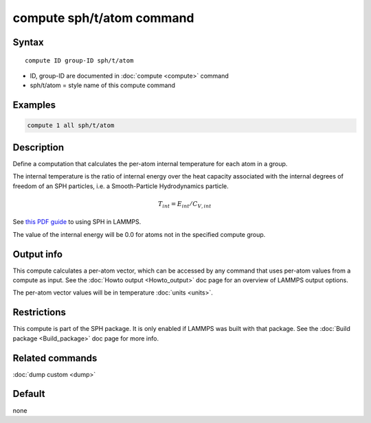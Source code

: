 .. index:: compute sph/t/atom

compute sph/t/atom command
==========================

Syntax
""""""

.. parsed-literal::

   compute ID group-ID sph/t/atom

* ID, group-ID are documented in :doc:`compute <compute>` command
* sph/t/atom = style name of this compute command

Examples
""""""""

.. code-block:: LAMMPS

   compute 1 all sph/t/atom

Description
"""""""""""

Define a computation that calculates the per-atom internal temperature
for each atom in a group.

The internal temperature is the ratio of internal energy over the heat
capacity associated with the internal degrees of freedom of an SPH
particles, i.e. a Smooth-Particle Hydrodynamics particle.

.. math::

    T_{int} = E_{int} / C_{V,int}

See `this PDF guide <USER/sph/SPH_LAMMPS_userguide.pdf>`_ to using SPH in
LAMMPS.

The value of the internal energy will be 0.0 for atoms not in the
specified compute group.

Output info
"""""""""""

This compute calculates a per-atom vector, which can be accessed by
any command that uses per-atom values from a compute as input.  See
the :doc:`Howto output <Howto_output>` doc page for an overview of
LAMMPS output options.

The per-atom vector values will be in temperature :doc:`units <units>`.

Restrictions
""""""""""""

This compute is part of the SPH package.  It is only enabled if
LAMMPS was built with that package.  See the :doc:`Build package <Build_package>` doc page for more info.

Related commands
""""""""""""""""

:doc:`dump custom <dump>`

Default
"""""""

none
